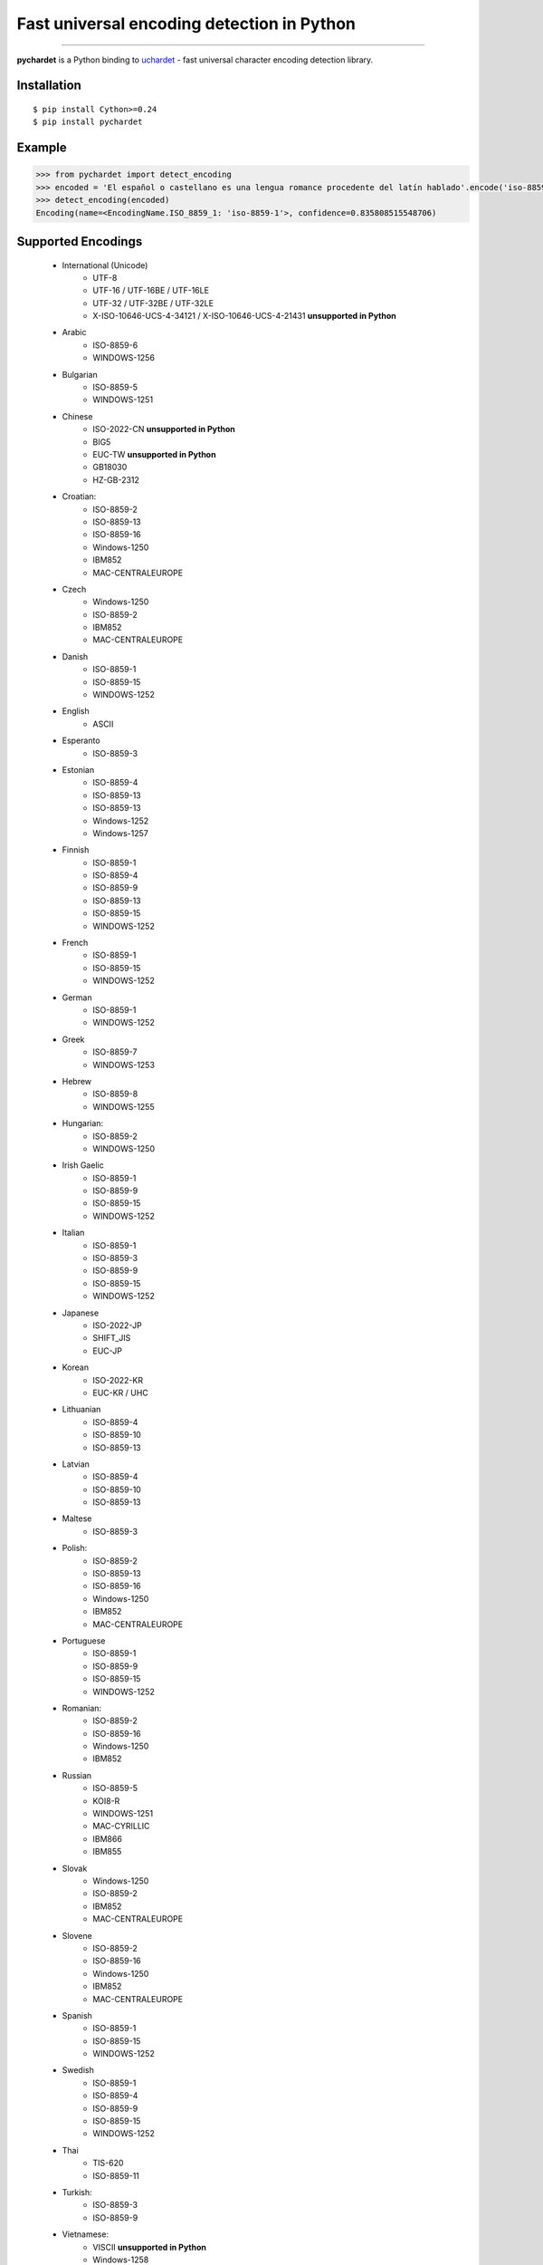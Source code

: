 ===========================================
Fast universal encoding detection in Python
===========================================


.. image:: https://img.shields.io/pypi/v/pychardet.svg
    :target: https://pypi.python.org/pypi/pychardet
    :alt: Package version

.. image:: https://img.shields.io/pypi/l/pychardet.svg
    :target: https://pypi.python.org/pypi/pychardet
    :alt: Package license

.. image:: https://img.shields.io/pypi/pyversions/pycardet.svg
    :target: https://pypi.python.org/pypi/pychardet
    :alt: Python versions

.. image:: https://travis-ci.org/chomechome/pychardet.svg?branch=master
    :target: https://travis-ci.org/chomechome/pychardet
    :alt: TravisCI status


---------------

**pychardet** is a Python binding to `uchardet <https://gitlab.freedesktop.org/uchardet/uchardet>`_ - fast universal character encoding detection library.


------------
Installation
------------

::

    $ pip install Cython>=0.24
    $ pip install pychardet


-------
Example
-------

.. code-block:: python

    >>> from pychardet import detect_encoding
    >>> encoded = 'El español o castellano es una lengua romance procedente del latín hablado'.encode('iso-8859-1')
    >>> detect_encoding(encoded)
    Encoding(name=<EncodingName.ISO_8859_1: 'iso-8859-1'>, confidence=0.835808515548706)


-------------------
Supported Encodings
-------------------

    - International (Unicode)
        * UTF-8
        * UTF-16 / UTF-16BE / UTF-16LE
        * UTF-32 / UTF-32BE / UTF-32LE
        * X-ISO-10646-UCS-4-34121 / X-ISO-10646-UCS-4-21431 **unsupported in Python**
    - Arabic
        * ISO-8859-6
        * WINDOWS-1256
    - Bulgarian
        * ISO-8859-5
        * WINDOWS-1251
    - Chinese
        * ISO-2022-CN **unsupported in Python**
        * BIG5
        * EUC-TW **unsupported in Python**
        * GB18030
        * HZ-GB-2312
    - Croatian:
        * ISO-8859-2
        * ISO-8859-13
        * ISO-8859-16
        * Windows-1250
        * IBM852
        * MAC-CENTRALEUROPE
    - Czech
        * Windows-1250
        * ISO-8859-2
        * IBM852
        * MAC-CENTRALEUROPE
    - Danish
        * ISO-8859-1
        * ISO-8859-15
        * WINDOWS-1252
    - English
        * ASCII
    - Esperanto
        * ISO-8859-3
    - Estonian
        * ISO-8859-4
        * ISO-8859-13
        * ISO-8859-13
        * Windows-1252
        * Windows-1257
    - Finnish
        * ISO-8859-1
        * ISO-8859-4
        * ISO-8859-9
        * ISO-8859-13
        * ISO-8859-15
        * WINDOWS-1252
    - French
        * ISO-8859-1
        * ISO-8859-15
        * WINDOWS-1252
    - German
        * ISO-8859-1
        * WINDOWS-1252
    - Greek
        * ISO-8859-7
        * WINDOWS-1253
    - Hebrew
        * ISO-8859-8
        * WINDOWS-1255
    - Hungarian:
        * ISO-8859-2
        * WINDOWS-1250
    - Irish Gaelic
        * ISO-8859-1
        * ISO-8859-9
        * ISO-8859-15
        * WINDOWS-1252
    - Italian
        * ISO-8859-1
        * ISO-8859-3
        * ISO-8859-9
        * ISO-8859-15
        * WINDOWS-1252
    - Japanese
        * ISO-2022-JP
        * SHIFT_JIS
        * EUC-JP
    - Korean
        * ISO-2022-KR
        * EUC-KR / UHC
    - Lithuanian
        * ISO-8859-4
        * ISO-8859-10
        * ISO-8859-13
    - Latvian
        * ISO-8859-4
        * ISO-8859-10
        * ISO-8859-13
    - Maltese
        * ISO-8859-3
    - Polish:
        * ISO-8859-2
        * ISO-8859-13
        * ISO-8859-16
        * Windows-1250
        * IBM852
        * MAC-CENTRALEUROPE
    - Portuguese
        * ISO-8859-1
        * ISO-8859-9
        * ISO-8859-15
        * WINDOWS-1252
    - Romanian:
        * ISO-8859-2
        * ISO-8859-16
        * Windows-1250
        * IBM852
    - Russian
        * ISO-8859-5
        * KOI8-R
        * WINDOWS-1251
        * MAC-CYRILLIC
        * IBM866
        * IBM855
    - Slovak
        * Windows-1250
        * ISO-8859-2
        * IBM852
        * MAC-CENTRALEUROPE
    - Slovene
        * ISO-8859-2
        * ISO-8859-16
        * Windows-1250
        * IBM852
        * MAC-CENTRALEUROPE
    - Spanish
        * ISO-8859-1
        * ISO-8859-15
        * WINDOWS-1252
    - Swedish
        * ISO-8859-1
        * ISO-8859-4
        * ISO-8859-9
        * ISO-8859-15
        * WINDOWS-1252
    - Thai
        * TIS-620
        * ISO-8859-11
    - Turkish:
        * ISO-8859-3
        * ISO-8859-9
    - Vietnamese:
        * VISCII **unsupported in Python**
        * Windows-1258
    - Others
        * WINDOWS-1252
